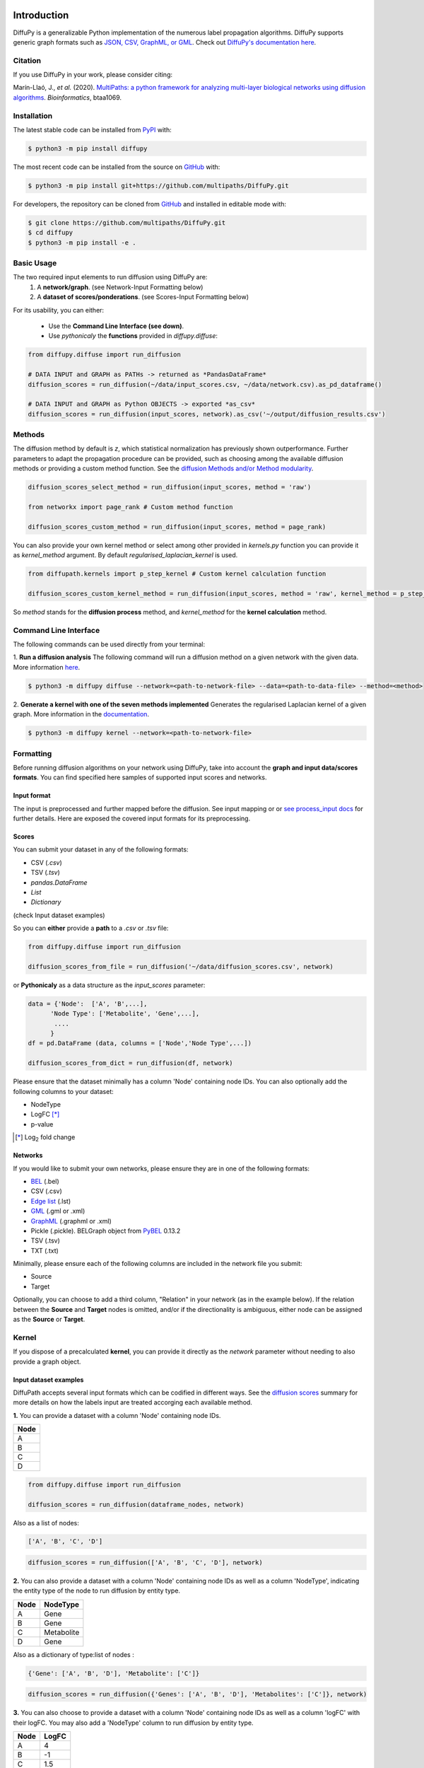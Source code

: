 .. image:: https://github.com/multipaths/diffupy/blob/master/docs/source/meta/diffupy_logo.png
   :align: center
   :target: https://diffupy.readthedocs.io/en/latest/

Introduction |build| |docs| |zenodo|
====================================
DiffuPy is a generalizable Python implementation of the numerous label propagation algorithms. DiffuPy supports generic
graph formats such as `JSON, CSV, GraphML, or GML <https://github.com/multipaths/DiffuPy/tree/master/examples>`_. Check
out `DiffuPy's documentation here <https://diffupy.readthedocs.io/en/latest/>`_.

Citation
--------
If you use DiffuPy in your work, please consider citing:

Marín-Llaó, J., *et al.* (2020). `MultiPaths: a python framework for analyzing multi-layer biological networks using
diffusion algorithms <https://doi.org/10.1093/bioinformatics/btaa1069>`_. *Bioinformatics*, btaa1069.

Installation |pypi_version| |python_versions| |pypi_license|
------------------------------------------------------------
The latest stable code can be installed from `PyPI <https://pypi.python.org/pypi/diffupy>`_ with:

.. code-block:: sh

   $ python3 -m pip install diffupy

The most recent code can be installed from the source on `GitHub <https://github.com/multipaths/DiffuPy>`_ with:

.. code-block:: sh

   $ python3 -m pip install git+https://github.com/multipaths/DiffuPy.git

For developers, the repository can be cloned from `GitHub <https://github.com/multipaths/DiffuPy>`_ and installed in
editable mode with:

.. code-block:: sh

   $ git clone https://github.com/multipaths/DiffuPy.git
   $ cd diffupy
   $ python3 -m pip install -e .

Basic Usage
-----------
The two required input elements to run diffusion using DiffuPy are:
 1) A **network/graph**. (see Network-Input Formatting below)
 2) A **dataset of scores/ponderations**. (see Scores-Input Formatting below)

.. image:: https://github.com/multipaths/diffupy/blob/master/docs/source/meta/DiffuPyScheme2.png
  :width: 400
  :alt: Alternative text

For its usability, you can either:

 - Use the **Command Line Interface (see down)**.
 - Use *pythonicaly* the **functions** provided in *diffupy.diffuse*:

.. code-block:: python3

  from diffupy.diffuse import run_diffusion

  # DATA INPUT and GRAPH as PATHs -> returned as *PandasDataFrame*
  diffusion_scores = run_diffusion(~/data/input_scores.csv, ~/data/network.csv).as_pd_dataframe()

  # DATA INPUT and GRAPH as Python OBJECTS -> exported *as_csv*
  diffusion_scores = run_diffusion(input_scores, network).as_csv('~/output/diffusion_results.csv')

Methods
-------
The diffusion method by default is *z*, which statistical normalization has previously shown outperformance.
Further parameters to adapt the propagation procedure can be provided, such as choosing among the available diffusion
methods or providing a custom method function. See the `diffusion Methods and/or Method modularity
<https://github.com/multipaths/DiffuPy/blob/master/docs/source/diffusion.rst>`_.

.. code-block:: python3

  diffusion_scores_select_method = run_diffusion(input_scores, method = 'raw')

  from networkx import page_rank # Custom method function

  diffusion_scores_custom_method = run_diffusion(input_scores, method = page_rank)

You can also provide your own kernel method or select among other provided in *kernels.py* function you can provide it
as *kernel_method* argument. By default *regularised_laplacian_kernel* is used.

.. code-block:: python3

  from diffupath.kernels import p_step_kernel # Custom kernel calculation function

  diffusion_scores_custom_kernel_method = run_diffusion(input_scores, method = 'raw', kernel_method = p_step_kernel)

So *method* stands for the **diffusion process** method, and *kernel_method* for the **kernel calculation** method.

Command Line Interface
----------------------
The following commands can be used directly from your terminal:

1. **Run a diffusion analysis**
The following command will run a diffusion method on a given network with the given data.  More information `here
<https://diffupy.readthedocs.io/en/latest/diffusion.html>`_.

.. code-block:: sh

    $ python3 -m diffupy diffuse --network=<path-to-network-file> --data=<path-to-data-file> --method=<method>

2. **Generate a kernel with one of the seven methods implemented**
Generates the regularised Laplacian kernel of a given graph. More information in the `documentation
<https://diffupy.readthedocs.io/en/latest/kernels.html>`_.

.. code-block:: sh

    $ python3 -m diffupy kernel --network=<path-to-network-file>

Formatting
----------
Before running diffusion algorithms on your network using DiffuPy, take into account the **graph and
input data/scores formats**. You can find specified here samples of supported input scores and networks.

Input format
~~~~~~~~~~~~~

The input is preprocessed and further mapped before the diffusion. See input mapping or or `see process_input docs
<https://github.com/multipaths/DiffuPy/blob/master/docs/source/preprocessing.rst>`_  for further details. Here are
exposed the covered input formats for its preprocessing.

Scores
~~~~~~
You can submit your dataset in any of the following formats:

- CSV (*.csv*)
- TSV (*.tsv*)
- *pandas.DataFrame*
- *List*
- *Dictionary*

(check Input dataset examples)

So you can **either** provide a **path** to a *.csv* or *.tsv* file:

.. code-block:: python3

  from diffupy.diffuse import run_diffusion

  diffusion_scores_from_file = run_diffusion('~/data/diffusion_scores.csv', network)

or **Pythonicaly** as a data structure as the *input_scores* parameter:

.. code-block:: python3

  data = {'Node':  ['A', 'B',...],
        'Node Type': ['Metabolite', 'Gene',...],
         ....
        }
  df = pd.DataFrame (data, columns = ['Node','Node Type',...])

  diffusion_scores_from_dict = run_diffusion(df, network)

Please ensure that the dataset minimally has a column 'Node' containing node IDs. You can also optionally add the
following columns to your dataset:

- NodeType
- LogFC [*]_
- p-value

.. [*] |Log| fold change

.. |Log| replace:: Log\ :sub:`2`

Networks
~~~~~~~~
If you would like to submit your own networks, please ensure they are in one of the following formats:

- BEL_ (.bel)

- CSV (.csv)

- Edge_ `list`__ (.lst)

- GML_ (.gml or .xml)

- GraphML_ (.graphml or .xml)

- Pickle (.pickle). BELGraph object from PyBEL_ 0.13.2

- TSV (.tsv)

- TXT (.txt)

.. _Edge: https://networkx.github.io/documentation/stable/reference/readwrite/edgelist.html

__ Edge_
.. _GraphML: http://graphml.graphdrawing.org
.. _BEL: https://language.bel.bio/
.. _GML: http://docs.yworks.com/yfiles/doc/developers-guide/gml.html
.. _PyBEL: https://github.com/pybel/pybel/


Minimally, please ensure each of the following columns are included in the network file you submit:

- Source
- Target

Optionally, you can choose to add a third column, "Relation" in your network (as in the example below). If the relation
between the **Source** and **Target** nodes is omitted, and/or if the directionality is ambiguous, either node can be
assigned as the **Source** or **Target**.

Kernel
--------
If you dispose of a precalculated **kernel**, you can provide it directly as the *network* parameter without needing to
also provide a graph object.

Input dataset examples
~~~~~~~~~~~~~~~~~~~~~~

DiffuPath accepts several input formats which can be codified in different ways. See the
`diffusion scores <https://github.com/multipaths/DiffuPy/blob/master/docs/source/diffusion.rst>`_ summary for more
details on how the labels input are treated accorging each available method.

**1.** You can provide a dataset with a column 'Node' containing node IDs.

+------------+
|     Node   |
+============+
|      A     |
+------------+
|      B     |
+------------+
|      C     |
+------------+
|      D     |
+------------+

.. code-block:: python3

  from diffupy.diffuse import run_diffusion

  diffusion_scores = run_diffusion(dataframe_nodes, network)

Also as a list of nodes:

.. code-block:: python3

  ['A', 'B', 'C', 'D']

.. code-block:: python3

  diffusion_scores = run_diffusion(['A', 'B', 'C', 'D'], network)

**2.** You can also provide a dataset with a column 'Node' containing node IDs as well as a column 'NodeType',
indicating the entity type of the node to run diffusion by entity type.

+------------+--------------+
|     Node   |   NodeType   |
+============+==============+
|      A     |     Gene     |
+------------+--------------+
|      B     |     Gene     |
+------------+--------------+
|      C     |  Metabolite  |
+------------+--------------+
|      D     |    Gene      |
+------------+--------------+

Also as a dictionary of type:list of nodes :

.. code-block:: python3

  {'Gene': ['A', 'B', 'D'], 'Metabolite': ['C']}

.. code-block:: python3

  diffusion_scores = run_diffusion({'Genes': ['A', 'B', 'D'], 'Metabolites': ['C']}, network)


**3.** You can also choose to provide a dataset with a column 'Node' containing node IDs as well as a column 'logFC'
with their logFC. You may also add a 'NodeType' column to run diffusion by entity type.

+--------------+------------+
| Node         |   LogFC    |
+==============+============+
|      A       | 4          |
+--------------+------------+
|      B       | -1         |
+--------------+------------+
|      C       | 1.5        |
+--------------+------------+
|      D       | 3          |
+--------------+------------+

Also as a dictionary of node:score_value :

.. code-block:: python3

  {'A':-1, 'B':-1, 'C':1.5, 'D':4}

.. code-block:: python3

  diffusion_scores = run_diffusion({'A':-1, 'B':-1, 'C':1.5, 'D':4})

Combining point 2., you can also indicating the node type:

+--------------+------------+--------------+
| Node         |   LogFC    |   NodeType   |
+==============+============+==============+
|      A       | 4          |     Gene     |
+--------------+------------+--------------+
|      B       | -1         |     Gene     |
+--------------+------------+--------------+
|      C       | 1.5        |  Metabolite  |
+--------------+------------+--------------+
|      D       | 3          |    Gene      |
+--------------+------------+--------------+

Also as a dictionary of type:node:score_value :

.. code-block:: python3

  {Gene: {A:-1, B:-1, D:4}, Metabolite: {C:1.5}}

  diffusion_scores = run_diffusion({Gene: {A:-1, B:-1, D:4}, Metabolite: {C:1.5}}, network)


**4.** Finally, you can provide a dataset with a column 'Node' containing node IDs, a column 'logFC' with their logFC
and a column 'p-value' with adjusted p-values. You may also add a 'NodeType' column to run diffusion by entity type.

+--------------+------------+---------+
| Node         |   LogFC    | p-value |
+==============+============+=========+
|      A       | 4          | 0.03    |
+--------------+------------+---------+
|      B       | -1         | 0.05    |
+--------------+------------+---------+
|      C       | 1.5        | 0.001   |
+--------------+------------+---------+
|      D       | 3          | 0.07    |
+--------------+------------+---------+

This only accepted pythonicaly in dataaframe format.

See the `sample datasets <https://github.com/multipaths/DiffuPy/tree/master/examples/datasets>`_ directory for example
files.


Custom-network example
~~~~~~~~~~~~~~~~~~~~~~

+-----------+--------------+-------------+
|  Source   |   Target     |  Relation   |
+===========+==============+=============+
|     A     |      B       | Increase    |
+-----------+--------------+-------------+
|     B     |      C       | Association |
+-----------+--------------+-------------+
|     A     |      D       | Association |
+-----------+--------------+-------------+

You can also take a look at our `sample networks <https://github.com/multipaths/DiffuPy/tree/master/examples/networks>`_
folder for some examples.


Input Mapping/Coverage
~~~~~~~~~~~~~~~~~~~~~~
Even though it is not relevant for the input user usage, it is relevant for the diffusion process assessment taking into
account the input mapped entities over the background network, since the coverage of the input implies the actual
entities-scores that are being diffused. In other words, only will be further processed for diffusion, the entities
which label matches an entity in the network.

The diffusion running will report the mapping as follows:

.. code-block:: RST

   Mapping descriptive statistics

   wikipathways:
   gene_nodes  (474 mapped entities, 15.38% input coverage)
   mirna_nodes  (2 mapped entities, 4.65% input coverage)
   metabolite_nodes  (12 mapped entities, 75.0% input coverage)
   bp_nodes  (1 mapped entities, 0.45% input coverage)
   total  (489 mapped entities, 14.54% input coverage)

   kegg:
   gene_nodes  (1041 mapped entities, 33.80% input coverage)
   mirna_nodes  (3 mapped entities, 6.98% input coverage)
   metabolite_nodes  (6 mapped entities, 0.375% input coverage)
   bp_nodes  (12 mapped entities, 5.36% input coverage)
   total  (1062 mapped entities, 31.58% input coverage)

   reactome:
   gene_nodes  (709 mapped entities, 23.02% input coverage)
   mirna_nodes  (1 mapped entities, 2.33% input coverage)
   metabolite_nodes  (6 mapped entities, 37.5% input coverage)
   total  (716 mapped entities, 22.8% input coverage)

   total:
   gene_nodes  (1461 mapped entities, 43.44% input coverage)
   mirna_nodes  (4 mapped entities, 0.12% input coverage)
   metabolite_nodes  (13 mapped entities, 0.38% input coverage)
   bp_nodes  (13 mapped entities, 0.39% input coverage)
   total  (1491 mapped entities, 44.34% input coverage)

To graphically see the mapping coverage, you can also plot a `heatmap view of the mapping (see views)
<https://github.com/multipaths/DiffuPath/blob/master/docs/source/views.rst>`_. To see how the mapping is performed over
a input pipeline preprocessing, take a look at this `Jupyter Notebook
<https://nbviewer.jupyter.org/github/multipaths/Results/blob/master/notebooks/processing_datasets/dataset_1.ipynb>`_
or `see process_input docs <https://github.com/multipaths/DiffuPy/blob/master/docs/source/preprocessing.rst>`_ in
DiffuPy.


Output format
~~~~~~~~~~~~~
The returned format is a custom *Matrix* type, with node labels as rows and a column with the diffusion score, which can
be exported into the following formats:

.. code-block:: python3

  diffusion_scores.to_dict()
  diffusion_scores.as_pd_dataframe()
  diffusion_scores.as_csv()
  diffusion_scores.to_nx_graph()


Disclaimer
----------
DiffuPy is a scientific software that has been developed in an academic capacity, and thus comes with no warranty or
guarantee of maintenance, support, or back-up of data.

.. |build| image:: https://travis-ci.com/multipaths/diffupy.svg?branch=master
    :target: https://travis-ci.com/multipaths/diffupy
    :alt: Build Status

.. |docs| image:: http://readthedocs.org/projects/diffupy/badge/?version=latest
    :target: https://diffupy.readthedocs.io/en/latest/
    :alt: Documentation Status

.. |coverage| image:: https://codecov.io/gh/multipaths/diffupy/coverage.svg?branch=master
    :target: https://codecov.io/gh/multipaths/diffupy?branch=master
    :alt: Coverage Status

.. |python_versions| image:: https://img.shields.io/pypi/pyversions/diffupy.svg
    :alt: Stable Supported Python Versions

.. |pypi_version| image:: https://img.shields.io/pypi/v/diffupy.svg
    :alt: Current version on PyPI

.. |pypi_license| image:: https://img.shields.io/pypi/l/diffupy.svg
    :alt: Apache-2.0

..  |zenodo| image:: https://zenodo.org/badge/195810310.svg
   :target: https://zenodo.org/badge/latestdoi/195810310
